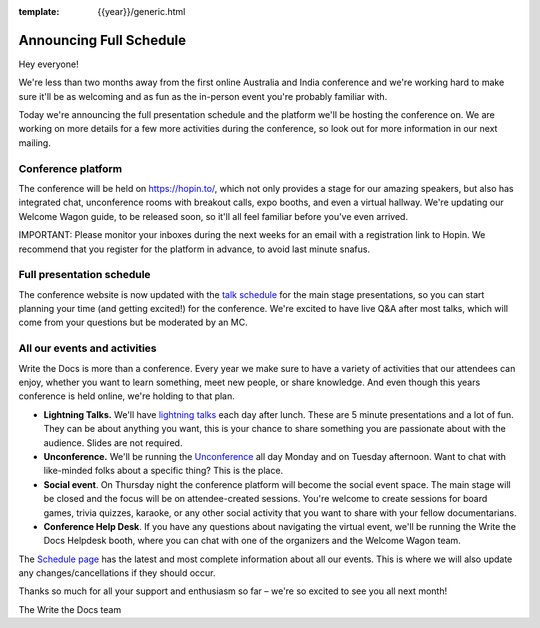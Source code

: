:template: {{year}}/generic.html

.. post:: October 11, 2020
   :tags: {{year}}, australia-2020, schedule

Announcing Full Schedule
========================

Hey everyone!

We're less than two months away from the first online Australia and India conference and we're working hard to make sure it'll be as welcoming and as fun as the in-person event you're probably familiar with.

Today we're announcing the full presentation schedule and the platform we'll be hosting the conference on.
We are working on more details for a few more activities during the conference, so look out for more information in our next mailing.

Conference platform
--------------------

The conference will be held on https://hopin.to/, which not only provides a stage for our amazing speakers, but also has integrated chat, unconference rooms with breakout calls, expo booths, and even a virtual hallway. We're updating our Welcome Wagon guide, to be released soon, so it'll all feel familiar before you've even arrived.

IMPORTANT: Please monitor your inboxes during the next weeks for an email with a registration link to Hopin. We recommend that you register for the platform in advance, to avoid last minute snafus.

Full presentation schedule
--------------------------

The conference website is now updated with the `talk schedule <https://www.writethedocs.org/conf/australia/{{year}}/schedule/>`_ for the main stage presentations, so you can start planning your time (and getting excited!) for the conference. We're excited to have live Q&A after most talks, which will come from your questions but be moderated by an MC.

All our events and activities
-----------------------------

Write the Docs is more than a conference. Every year we make sure to have a variety of activities that our attendees can enjoy, whether you want to learn something, meet new people, or share knowledge. And even though this years conference is held online, we're holding to that plan.

* **Lightning Talks.** We'll have `lightning talks <https://www.writethedocs.org/conf/prague/{{year}}/lightning-talks/>`__ each day after lunch. These are 5 minute presentations and a lot of fun. They can be about anything you want, this is your chance to share something you are passionate about with the audience. Slides are not required.
* **Unconference.** We'll be running the `Unconference <https://www.writethedocs.org/conf/prague/{{year}}/unconference/>`_ all day Monday and on Tuesday afternoon. Want to chat with like-minded folks about a specific thing? This is the place.
* **Social event**. On Thursday night the conference platform will become the social event space. The main stage will be closed and the focus will be on attendee-created sessions. You're welcome to create sessions for board games, trivia quizzes, karaoke, or any other social activity that you want to share with your fellow documentarians.
* **Conference Help Desk**. If you have any questions about navigating the virtual event, we'll be running the Write the Docs Helpdesk booth, where you can chat with one of the organizers and the Welcome Wagon team.

The `Schedule page <https://www.writethedocs.org/conf/australia/{{year}}/schedule/>`_ has the latest and most complete information about all our events. This is where we will also update any changes/cancellations if they should occur.

Thanks so much for all your support and enthusiasm so far – we're so excited to see you all next month!

The Write the Docs team
